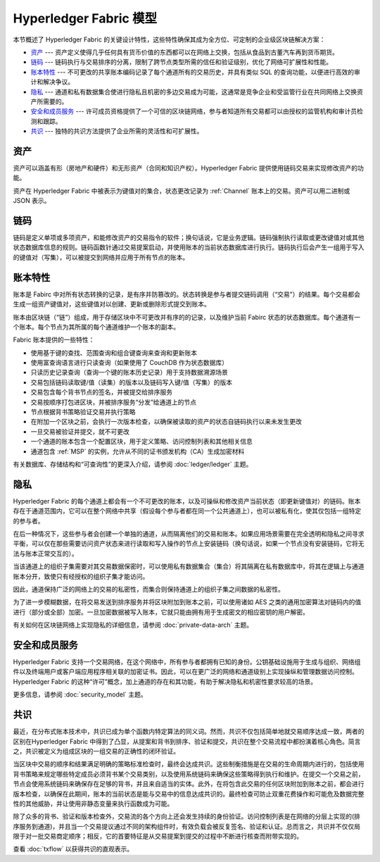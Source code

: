 Hyperledger Fabric 模型
==========================

本节概述了 Hyperledger Fabric 的关键设计特性，这些特性确保其成为全方位、可定制的企业级区块链解决方案：

* `资产`_ --- 资产定义使得几乎任何具有货币价值的东西都可以在网络上交换，包括从食品到古董汽车再到货币期货。
* `链码`_ --- 链码执行与交易排序的分离，限制了跨节点类型所需的信任和验证级别，优化了网络可扩展性和性能。
* `账本特性`_ --- 不可更改的共享账本编码记录了每个通道所有的交易历史，并具有类似 SQL 的查询功能，以便进行高效的审计和解决争议。
* `隐私`_ --- 通道和私有数据集合使进行隐私且机密的多边交易成为可能，这通常是竞争企业和受监管行业在共同网络上交换资产所需要的。
* `安全和成员服务`_ --- 许可成员资格提供了一个可信的区块链网络，参与者知道所有交易都可以由授权的监管机构和审计员检测和跟踪。
* `共识`_ --- 独特的共识方法提供了企业所需的灵活性和可扩展性。

资产
------

资产可以涵盖有形（房地产和硬件）和无形资产（合同和知识产权）。Hyperledger Fabric 提供使用链码交易来实现修改资产的功能。

资产在 Hyperledger Fabric 中被表示为键值对的集合，状态更改记录为 :ref:`Channel` 账本上的交易。资产可以用二进制或 JSON 表示。

链码
---------

链码是定义单项或多项资产，和能修改资产的交易指令的软件；换句话说，它是业务逻辑。链码强制执行读取或更改键值对或其他状态数据库信息的规则。链码函数针通过交易提案启动，并使用账本的当前状态数据库进行执行。链码执行后会产生一组用于写入的键值对（写集），可以被提交到网络并应用于所有节点的账本。

账本特性
---------------

账本是 Fabirc 中对所有状态转换的记录，是有序并防篡改的。状态转换是参与者提交链码调用（“交易”）的结果。每个交易都会生成一组资产键值对，这些键值对以创建、更新或删除形式提交到账本。

账本由区块链（“链”）组成，用于存储区块中不可更改并有序的的记录，以及维护当前 Fabirc 状态的状态数据库。每个通道有一个账本。每个节点为其所属的每个通道维护一个账本的副本。

Fabric 账本提供的一些特性：

- 使用基于键的查找、范围查询和组合键查询来查询和更新账本
- 使用富查询语言进行只读查询（如果使用了 CouchDB 作为状态数据库）
- 只读历史记录查询（查询一个键的账本历史记录）用于支持数据溯源场景
- 交易包括链码读取键/值（读集）的版本以及链码写入键/值（写集）的版本
- 交易包含每个背书节点的签名，并被提交给排序服务
- 交易按顺序打包进区块，并被排序服务“分发”给通道上的节点
- 节点根据背书策略验证交易并执行策略
- 在附加一个区块之前，会执行一次版本检查，以确保被读取的资产的状态自链码执行以来未发生更改
- 一旦交易被验证并提交，就不可更改
- 一个通道的账本包含一个配置区块，用于定义策略、访问控制列表和其他相关信息
- 通道包含 :ref:`MSP` 的实例，允许从不同的证书颁发机构（CA）生成加密材料

有关数据库、存储结构和“可查询性”的更深入介绍，请参阅 :doc:`ledger/ledger` 主题。

隐私
-------

Hyperledger Fabric 的每个通道上都会有一个不可更改的账本，以及可操纵和修改资产当前状态（即更新键值对）的链码。账本存在于通道范围内，它可以在整个网络中共享（假设每个参与者都在同一个公共通道上），也可以被私有化，使其仅包括一组特定的参与者。

在后一种情况下，这些参与者会创建一个单独的通道，从而隔离他们的交易和账本。如果应用场景需要在完全透明和隐私之间寻求平衡，可以仅在那些需要访问资产状态来进行读取和写入操作的节点上安装链码（换句话说，如果一个节点没有安装链码，它将无法与账本正常交互的）。

当该通道上的组织子集需要对其交易数据保密时，可以使用私有数据集合（集合）将其隔离在私有数据库中，将其在逻辑上与通道账本分开，致使只有经授权的组织子集才能访问。

因此，通道保持广泛的网络上的交易的私密性，而集合则保持通道上的组织子集之间数据的私密性。

为了进一步模糊数据，在将交易发送到排序服务并将区块附加到账本之前，可以使用诸如 AES 之类的通用加密算法对链码内的值进行（部分或全部）加密。一旦加密数据被写入账本，它就只能由拥有用于生成密文的相应密钥的用户解密。

有关如何在区块链网络上实现隐私的详细信息，请参阅 :doc:`private-data-arch` 主题。

安全和成员服务
------------------------------

Hyperledger Fabric 支持一个交易网络，在这个网络中，所有参与者都拥有已知的身份。公钥基础设施用于生成与组织、网络组件以及终端用户或客户端应用程序相关联的加密证书。因此，可以在更广泛的网络和通道级别上实现操纵和管理数据访问控制。Hyperledger Fabric 的这种“许可”概念，加上通道的存在和其功能，有助于解决隐私和机密性要求较高的场景。

更多信息，请参阅 :doc:`security_model` 主题。

共识
---------

最近，在分布式账本技术中，共识已成为单个函数内特定算法的同义词。然而，共识不仅包括简单地就交易顺序达成一致，两者的区别在Hyperledger Fabric 中得到了凸显，从提案和背书到排序、验证和提交，共识在整个交易流程中都扮演着核心角色。简言之，共识被定义为组成区块的一组交易的正确性的闭环验证。

当区块中交易的顺序和结果满足明确的策略标准检查时，最终会达成共识。这些制衡措施是在交易的生命周期内进行的，包括使用背书策略来规定哪些特定成员必须背书某个交易类别，以及使用系统链码来确保这些策略得到执行和维护。在提交一个交易之前，节点会使用系统链码来确保存在足够的背书，并且来自适当的实体。此外，在将包含此交易的任何区块附加到账本之前，都会进行版本检查，以确保在此期间，账本的当前状态是能与交易中的信息达成共识的。最终检查可防止双重花费操作和可能危及数据完整性的其他威胁，并让使用非静态变量来执行函数成为可能。

除了众多的背书、验证和版本检查外，交易流的各个方向上还会发生持续的身份验证。访问控制列表是在网络的分层上实现的(排序服务到通道)，并且当一个交易提议通过不同的架构组件时，有效负载会被反复签名、验证和认证。总而言之，共识并不仅仅局限于对一批交易商定顺序；相反，它的首要特征是从交易提案到提交的过程中不断进行核查而附带实现的。

查看 :doc:`txflow` 以获得共识的直观表示。

.. Licensed under Creative Commons Attribution 4.0 International License
   https://creativecommons.org/licenses/by/4.0/
